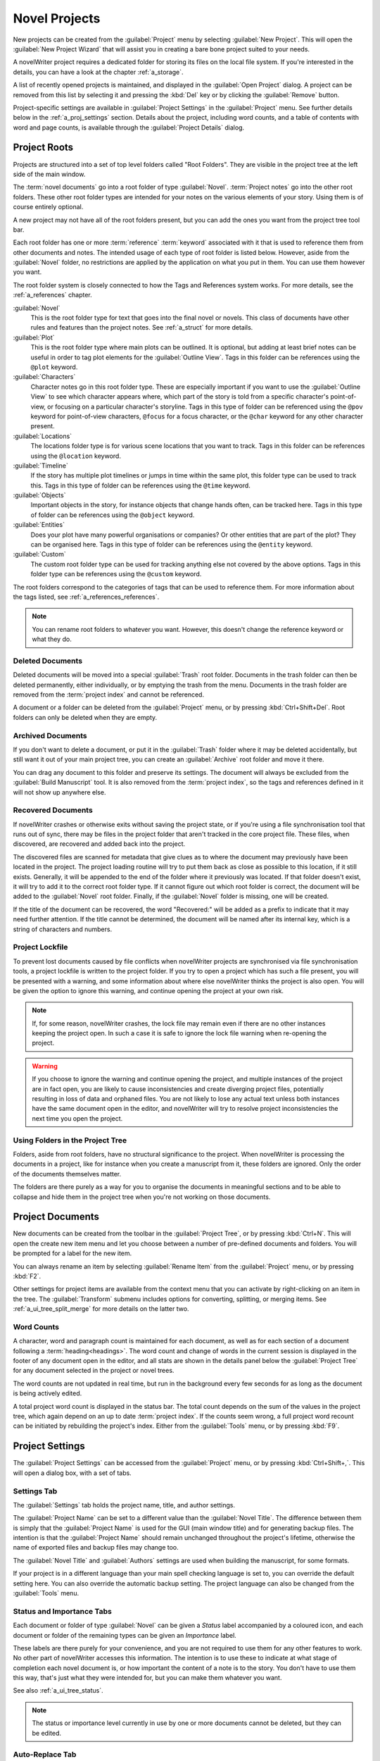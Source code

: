 .. _a_proj:

**************
Novel Projects
**************

New projects can be created from the :guilabel:`Project` menu by selecting :guilabel:`New Project`.
This will open the :guilabel:`New Project Wizard` that will assist you in creating a bare bone
project suited to your needs.

A novelWriter project requires a dedicated folder for storing its files on the local file system.
If you're interested in the details, you can have a look at the chapter :ref:`a_storage`.

A list of recently opened projects is maintained, and displayed in the :guilabel:`Open Project`
dialog. A project can be removed from this list by selecting it and pressing the :kbd:`Del` key or
by clicking the :guilabel:`Remove` button.

Project-specific settings are available in :guilabel:`Project Settings` in the :guilabel:`Project`
menu. See further details below in the :ref:`a_proj_settings` section. Details about the project,
including word counts, and a table of contents with word and page counts, is available through the
:guilabel:`Project Details` dialog.


.. _a_proj_roots:

Project Roots
=============

Projects are structured into a set of top level folders called "Root Folders". They are visible in
the project tree at the left side of the main window.

The :term:`novel documents` go into a root folder of type :guilabel:`Novel`. :term:`Project notes`
go into the other root folders. These other root folder types are intended for your notes on the
various elements of your story. Using them is of course entirely optional.

A new project may not have all of the root folders present, but you can add the ones you want from
the project tree tool bar.

Each root folder has one or more :term:`reference` :term:`keyword` associated with it that is used
to reference them from other documents and notes. The intended usage of each type of root folder is
listed below. However, aside from the :guilabel:`Novel` folder, no restrictions are applied by the
application on what you put in them. You can use them however you want.

The root folder system is closely connected to how the Tags and References system works. For more
details, see the :ref:`a_references` chapter.

:guilabel:`Novel`
   This is the root folder type for text that goes into the final novel or novels. This class of
   documents have other rules and features than the project notes. See :ref:`a_struct` for more
   details.

:guilabel:`Plot`
   This is the root folder type where main plots can be outlined. It is optional, but adding at
   least brief notes can be useful in order to tag plot elements for the :guilabel:`Outline View`.
   Tags in this folder can be references using the ``@plot`` keyword.

:guilabel:`Characters`
   Character notes go in this root folder type. These are especially important if you want to use
   the :guilabel:`Outline View` to see which character appears where, which part of the story is
   told from a specific character's point-of-view, or focusing on a particular character's
   storyline. Tags in this type of folder can be referenced using the ``@pov`` keyword for
   point-of-view characters, ``@focus`` for a focus character, or the ``@char`` keyword for any
   other character present.

:guilabel:`Locations`
   The locations folder type is for various scene locations that you want to track. Tags in this
   folder can be references using the ``@location`` keyword.

:guilabel:`Timeline`
   If the story has multiple plot timelines or jumps in time within the same plot, this folder type
   can be used to track this. Tags in this type of folder can be references using the ``@time``
   keyword.

:guilabel:`Objects`
   Important objects in the story, for instance objects that change hands often, can be tracked
   here. Tags in this type of folder can be references using the ``@object`` keyword.

:guilabel:`Entities`
   Does your plot have many powerful organisations or companies? Or other entities that are part of
   the plot? They can be organised here. Tags in this type of folder can be references using the
   ``@entity`` keyword.

:guilabel:`Custom`
   The custom root folder type can be used for tracking anything else not covered by the above
   options. Tags in this folder type can be references using the ``@custom`` keyword.

The root folders correspond to the categories of tags that can be used to reference them. For more
information about the tags listed, see :ref:`a_references_references`.

.. note::
   You can rename root folders to whatever you want. However, this doesn't change the reference
   keyword or what they do.

.. versionadded:: 2.0
   As of version 2.0, you can make multiple root folders of each kind to split up your project.


.. _a_proj_roots_del:

Deleted Documents
-----------------

Deleted documents will be moved into a special :guilabel:`Trash` root folder. Documents in the
trash folder can then be deleted permanently, either individually, or by emptying the trash from
the menu. Documents in the trash folder are removed from the :term:`project index` and cannot be
referenced.

A document or a folder can be deleted from the :guilabel:`Project` menu, or by pressing
:kbd:`Ctrl+Shift+Del`. Root folders can only be deleted when they are empty.


.. _a_proj_roots_out:

Archived Documents
------------------

If you don't want to delete a document, or put it in the :guilabel:`Trash` folder where it may be
deleted accidentally, but still want it out of your main project tree, you can create an
:guilabel:`Archive` root folder and move it there.

You can drag any document to this folder and preserve its settings. The document will always be
excluded from the :guilabel:`Build Manuscript` tool. It is also removed from the
:term:`project index`, so the tags and references defined in it will not show up anywhere else.


.. _a_proj_roots_orphaned:

Recovered Documents
-------------------

If novelWriter crashes or otherwise exits without saving the project state, or if you're using a
file synchronisation tool that runs out of sync, there may be files in the project folder that
aren't tracked in the core project file. These files, when discovered, are recovered and added back
into the project.

The discovered files are scanned for metadata that give clues as to where the document may
previously have been located in the project. The project loading routine will try to put them back
as close as possible to this location, if it still exists. Generally, it will be appended to the
end of the folder where it previously was located. If that folder doesn't exist, it will try to add
it to the correct root folder type. If it cannot figure out which root folder is correct, the
document will be added to the :guilabel:`Novel` root folder. Finally, if the :guilabel:`Novel`
folder is missing, one will be created.

If the title of the document can be recovered, the word "Recovered:" will be added as a prefix to
indicate that it may need further attention. If the title cannot be determined, the document will
be named after its internal key, which is a string of characters and numbers.


.. _a_proj_roots_lock:

Project Lockfile
----------------

To prevent lost documents caused by file conflicts when novelWriter projects are synchronised via
file synchronisation tools, a project lockfile is written to the project folder. If you try to open
a project which has such a file present, you will be presented with a warning, and some information
about where else novelWriter thinks the project is also open. You will be given the option to
ignore this warning, and continue opening the project at your own risk.

.. note::
   If, for some reason, novelWriter crashes, the lock file may remain even if there are no other
   instances keeping the project open. In such a case it is safe to ignore the lock file warning
   when re-opening the project.

.. warning::
   If you choose to ignore the warning and continue opening the project, and multiple instances of
   the project are in fact open, you are likely to cause inconsistencies and create diverging
   project files, potentially resulting in loss of data and orphaned files. You are not likely to
   lose any actual text unless both instances have the same document open in the editor, and
   novelWriter will try to resolve project inconsistencies the next time you open the project.


.. _a_proj_roots_dirs:

Using Folders in the Project Tree
---------------------------------

Folders, aside from root folders, have no structural significance to the project. When novelWriter
is processing the documents in a project, like for instance when you create a manuscript from it,
these folders are ignored. Only the order of the documents themselves matter.

The folders are there purely as a way for you to organise the documents in meaningful sections and
to be able to collapse and hide them in the project tree when you're not working on those
documents.

.. versionadded:: 2.0
   As of version 2.0 it is possible to add child documents to other documents. This is particularly
   useful when you create chapters and scenes. If you add separate scene documents, you should also
   add separate chapter documents, even if they only contain a chapter heading. You can then add
   scene documents as child items to the chapters.


.. _a_proj_files:

Project Documents
=================

New documents can be created from the toolbar in the :guilabel:`Project Tree`, or by pressing
:kbd:`Ctrl+N`. This will open the create new item menu and let you choose between a number of
pre-defined documents and folders. You will be prompted for a label for the new item.

You can always rename an item by selecting :guilabel:`Rename Item` from the :guilabel:`Project`
menu, or by pressing :kbd:`F2`.

Other settings for project items are available from the context menu that you can activate by
right-clicking on an item in the tree. The :guilabel:`Transform` submenu includes options for
converting, splitting, or merging items. See :ref:`a_ui_tree_split_merge` for more details on the
latter two.


.. _a_proj_files_counts:

Word Counts
-----------

A character, word and paragraph count is maintained for each document, as well as for each section
of a document following a :term:`heading<headings>`. The word count and change of words in the
current session is displayed in the footer of any document open in the editor, and all stats are
shown in the details panel below the :guilabel:`Project Tree` for any document selected in the
project or novel trees.

The word counts are not updated in real time, but run in the background every few seconds for as
long as the document is being actively edited.

A total project word count is displayed in the status bar. The total count depends on the sum of
the values in the project tree, which again depend on an up to date :term:`project index`. If the
counts seem wrong, a full project word recount can be initiated by rebuilding the project's index.
Either from the :guilabel:`Tools` menu, or by pressing :kbd:`F9`.


.. _a_proj_settings:

Project Settings
================

The :guilabel:`Project Settings` can be accessed from the :guilabel:`Project` menu, or by pressing
:kbd:`Ctrl+Shift+,`. This will open a dialog box, with a set of tabs.


Settings Tab
------------

The :guilabel:`Settings` tab holds the project name, title, and author settings.

The :guilabel:`Project Name` can be set to a different value than the :guilabel:`Novel Title`. The
difference between them is simply that the :guilabel:`Project Name` is used for the GUI (main
window title) and for generating backup files. The intention is that the :guilabel:`Project Name`
should remain unchanged throughout the project's lifetime, otherwise the name of exported files and
backup files may change too.

The :guilabel:`Novel Title` and :guilabel:`Authors` settings are used when building the manuscript,
for some formats.

If your project is in a different language than your main spell checking language is set to, you
can override the default setting here. You can also override the automatic backup setting. The
project language can also be changed from the :guilabel:`Tools` menu.


Status and Importance Tabs
--------------------------

Each document or folder of type :guilabel:`Novel` can be given a *Status* label accompanied by a
coloured icon, and each document or folder of the remaining types can be given an *Importance*
label.

These labels are there purely for your convenience, and you are not required to use them for any
other features to work. No other part of novelWriter accesses this information. The intention is to
use these to indicate at what stage of completion each novel document is, or how important the
content of a note is to the story. You don't have to use them this way, that's just what they were
intended for, but you can make them whatever you want.

See also :ref:`a_ui_tree_status`.

.. note::
   The status or importance level currently in use by one or more documents cannot be deleted, but
   they can be edited.


Auto-Replace Tab
----------------

A set of automatically replaced keywords can be added in this tab. The keywords in the left column
will be replaced by the text in the right column when documents are opened in the viewer. They will
also be applied to manuscript builds.

The auto-replace feature will replace text in angle brackets that is in this list. The syntax
highlighter will add an alternate colour to text matching the syntax, but it doesn't check if the
text is in this list.

.. note::
   A keyword cannot contain spaces. The angle brackets are added by default, and when used in the
   text are a part of the keyword to be replaced. This is to ensure that parts of the text aren't
   unintentionally replaced by the content of the list.


.. _a_proj_backup:

Backup
======

An automatic backup system is built into novelWriter. In order to use it, a backup path to where
the backup files are to be stored must be provided in :guilabel:`Preferences`.

Backups can be run automatically when a project is closed, which also implies it is run when the
application itself is closed. Backups are date stamped zip files of the project files in the
project folder (files not strictly a part of the project are ignored). The zip archives are stored
in a subfolder of the backup path. The subfolder will have the same name as the
:guilabel:`Project Name` as defined in :ref:`a_proj_settings`.

The backup feature, when configured, can also be run manually from the :guilabel:`Tools` menu.
It is also possible to disable automated backups for a given project in
:guilabel:`Project Settings`.

.. note::
   For the backup to be able to run, the :guilabel:`Project Name` must be set in
   :guilabel:`Project Settings`. This value is used to generate the name and path of the backups.
   Without it, the backup will not run at all, but it will produce a warning message.


.. _a_proj_stats:

Writing Statistics
==================

When you work on a project, a log file records when you opened it, when you closed it, and the
total word counts of your novel documents and notes at the end of the session, provided that the
session lasted either more than 5 minutes, or that the total word count changed. For more details
about the log file, see :ref:`a_storage`.

A tool to view the content of the log file is available in the :guilabel:`Tools` menu under
:guilabel:`Writing Statistics`. You can also launch it by pressing :kbd:`F6`, or find it on the
sidebar.

The tool will show a list of all your sessions, and a set of filters to apply to the data. You can
also export the filtered data to a JSON file or to a CSV file that can be opened by a spreadsheet
application like for instance Libre Office Calc or Excel.

.. versionadded:: 1.2
   As of version 1.2, the log file also stores how much of the session time was spent idle. The
   definition of idle here is that the novelWriter main window loses focus, or the user hasn't made
   any changes to the currently open document in five minutes. The number of minutes can be altered
   in :guilabel:`Preferences`.
